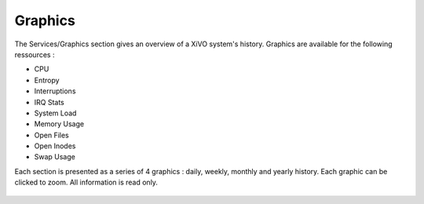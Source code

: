 ********
Graphics
********

The Services/Graphics section gives an overview of a XiVO system's history.
Graphics are available for the following ressources :

* CPU
* Entropy
* Interruptions
* IRQ Stats
* System Load
* Memory Usage
* Open Files
* Open Inodes
* Swap Usage

Each section is presented as a series of 4 graphics : daily, weekly, monthly
and yearly history. Each graphic can be clicked to zoom. All information is read only.

.. figure:: graphics_overview.png
   :scale: 85%

